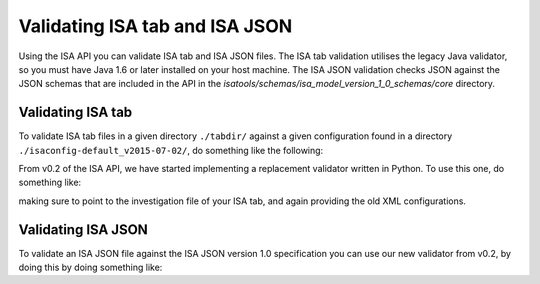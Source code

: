###############################
Validating ISA tab and ISA JSON
###############################

Using the ISA API you can validate ISA tab and ISA JSON files. The ISA tab validation utilises the legacy Java validator, so you must have Java 1.6 or later installed on your host machine. The ISA JSON validation checks JSON against the JSON schemas that are included in the API in the `isatools/schemas/isa_model_version_1_0_schemas/core` directory.

Validating ISA tab
------------------

To validate ISA tab files in a given directory ``./tabdir/`` against a given configuration found in a directory ``./isaconfig-default_v2015-07-02/``, do something like the following:

.. code-block:: python
    from isatools import isatab
    isatab.validate('./tabdir/', './isaconfig-default_v2015-07-02/')

From v0.2 of the ISA API, we have started implementing a replacement validator written in Python. To use this one, do something like:

.. code-block:: python
    from isatools import isatab
    isatab.validate2('i_investigation.txt', './isaconfig-default_v2015-07-02/')

making sure to point to the investigation file of your ISA tab, and again providing the old XML configurations.


Validating ISA JSON
-------------------

To validate an ISA JSON file against the ISA JSON version 1.0 specification you can use our new validator from v0.2, by doing this by doing something like:

.. code-block:: python
    from isatools import isajson
    isajson.validate('isa.json')
